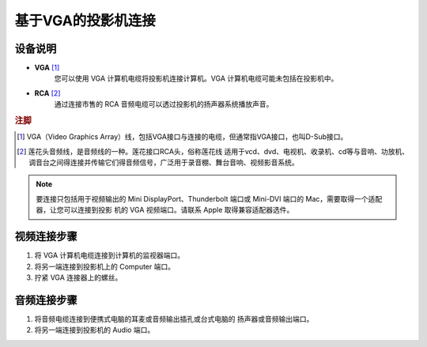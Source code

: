 **基于VGA的投影机连接**
########################

**设备说明**
****************
* **VGA** [#f1]_
    您可以使⽤ VGA  计算机电缆将投影机连接计算机。VGA 计算机电缆可能未包括在投影机中。
* **RCA** [#f2]_
    通过连接市售的 RCA  ⾳频电缆可以透过投影机的扬声器系统播放声⾳。

.. rubric:: 注脚

.. [#f1] VGA（Video Graphics Array）线，包括VGA接口与连接的电缆，但通常指VGA接口，也叫D-Sub接口。
.. [#f2] 莲花头音频线，是音频线的一种。莲花接口RCA头，俗称莲花线 适用于vcd、dvd、电视机、收录机、cd等与音响、功放机、调音台之间得连接并传输它们得音频信号，广泛用于录音棚、舞台音响、视频影音系统。

.. note:: 

    要连接只包括⽤于视频输出的 Mini DisplayPort、Thunderbolt 端⼝或 Mini-DVI 端⼝的 Mac，需要取得⼀个适配器，让您可以连接到投影
    机的 VGA 视频端⼝。请联系 Apple 取得兼容适配器选件。

**视频连接步骤**
****************
1. 将 VGA 计算机电缆连接到计算机的监视器端⼝。
2. 将另⼀端连接到投影机上的 Computer 端⼝。
3. 拧紧 VGA 连接器上的螺丝。

.. image:: ../images/chapter3_01.png
    :height: 200px
    :width: 400 px
    :alt: alternate text
    :align: center

**音频连接步骤**
****************
1. 将⾳频电缆连接到便携式电脑的⽿麦或⾳频输出插孔或台式电脑的 扬声器或⾳频输出端⼝。
2. 将另⼀端连接到投影机的 Audio 端⼝。

.. image:: ../images/chapter3_02.png
    :height: 200px
    :width: 400 px
    :alt: alternate text
    :align: center






